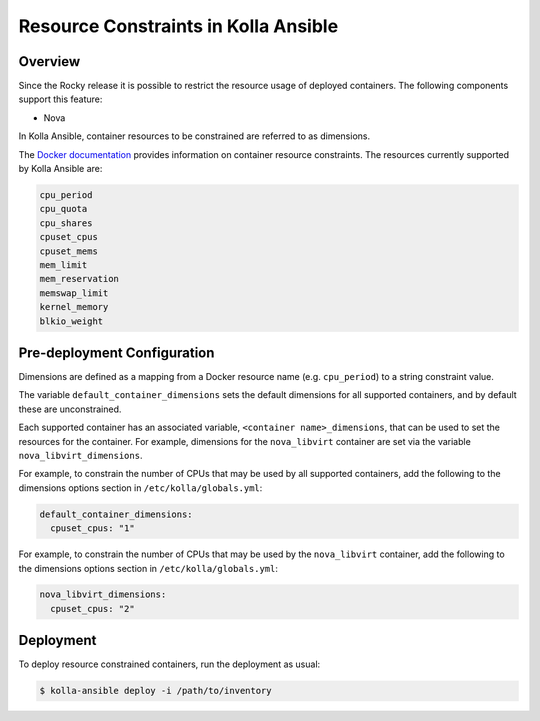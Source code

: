 .. _resource-constraints:

=====================================
Resource Constraints in Kolla Ansible
=====================================

Overview
~~~~~~~~

Since the Rocky release it is possible to restrict
the resource usage of deployed containers.
The following components support this feature:

* Nova

In Kolla Ansible,
container resources to be constrained are referred to as dimensions.

The `Docker documentation <https://docs.docker.com/config/containers/resource_constraints/>`__
provides information on container resource constraints.
The resources currently supported by Kolla Ansible are:

.. code-block:: console

    cpu_period
    cpu_quota
    cpu_shares
    cpuset_cpus
    cpuset_mems
    mem_limit
    mem_reservation
    memswap_limit
    kernel_memory
    blkio_weight

.. end

Pre-deployment Configuration
~~~~~~~~~~~~~~~~~~~~~~~~~~~~

Dimensions are defined as a mapping from a Docker resource name
(e.g. ``cpu_period``) to a string constraint value.

The variable ``default_container_dimensions`` sets the default dimensions
for all supported containers, and by default these are unconstrained.

Each supported container has an associated variable,
``<container name>_dimensions``, that can be used to set the resources
for the container. For example, dimensions for the ``nova_libvirt``
container are set via the variable ``nova_libvirt_dimensions``.

For example,
to constrain the number of CPUs that may be used by all supported containers,
add the following to the dimensions options section in
``/etc/kolla/globals.yml``:

.. code-block:: yaml

   default_container_dimensions:
     cpuset_cpus: "1"

.. end

For example, to constrain the number of CPUs that may be used by
the ``nova_libvirt`` container, add the following to the dimensions
options section in ``/etc/kolla/globals.yml``:

.. code-block:: yaml

   nova_libvirt_dimensions:
     cpuset_cpus: "2"

.. end

Deployment
~~~~~~~~~~

To deploy resource constrained containers, run the deployment as usual:

.. code-block:: console

  $ kolla-ansible deploy -i /path/to/inventory

.. end
